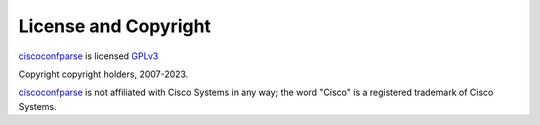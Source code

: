 License and Copyright
=====================

ciscoconfparse_ is licensed GPLv3_

Copyright copyright holders, 2007-2023.

ciscoconfparse_ is not affiliated with Cisco Systems in any way; the word "Cisco" is a registered trademark of Cisco Systems.

.. _`GPLv3`: http://www.gnu.org/licenses/gpl-3.0.html

.. _ciscoconfparse: https://pypi.python.org/pypi/ciscoconfparse

.. _`David Michael Pennington`: http://pennington.net/
